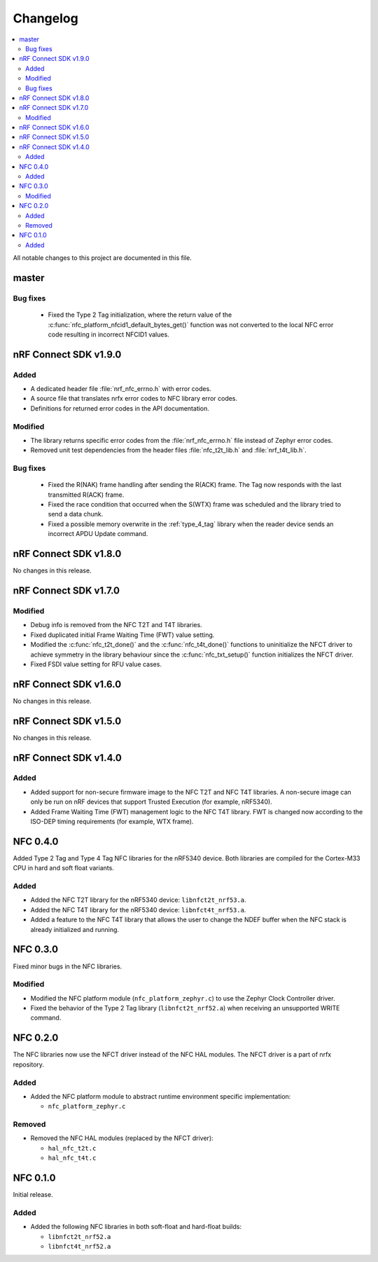 .. _nfc_changelog:

Changelog
#########

.. contents::
   :local:
   :depth: 2

All notable changes to this project are documented in this file.

master
******

Bug fixes
=========

 * Fixed the Type 2 Tag initialization, where the return value of the :c:func:`nfc_platform_nfcid1_default_bytes_get()` function was not converted to the local NFC error code resulting in incorrect NFCID1 values.

nRF Connect SDK v1.9.0
**********************

Added
=====

* A dedicated header file :file:`nrf_nfc_errno.h` with error codes.
* A source file that translates nrfx error codes to NFC library error codes.
* Definitions for returned error codes in the API documentation.

Modified
========

* The library returns specific error codes from the :file:`nrf_nfc_errno.h` file instead of Zephyr error codes.
* Removed unit test dependencies from the header files :file:`nfc_t2t_lib.h` and :file:`nrf_t4t_lib.h`.

Bug fixes
=========

 * Fixed the R(NAK) frame handling after sending the R(ACK) frame.
   The Tag now responds with the last transmitted R(ACK) frame.
 * Fixed the race condition that occurred when the S(WTX) frame was scheduled and the library tried to send a data chunk.
 * Fixed a possible memory overwrite in the :ref:`type_4_tag` library when the reader device sends an incorrect APDU Update command.

nRF Connect SDK v1.8.0
**********************

No changes in this release.

nRF Connect SDK v1.7.0
**********************

Modified
========

* Debug info is removed from the NFC T2T and T4T libraries.
* Fixed duplicated initial Frame Waiting Time (FWT) value setting.
* Modified the :c:func:`nfc_t2t_done()` and the :c:func:`nfc_t4t_done()` functions to uninitialize the NFCT driver to achieve symmetry in the library behaviour since the :c:func:`nfc_txt_setup()` function initializes the NFCT driver.
* Fixed FSDI value setting for RFU value cases.

nRF Connect SDK v1.6.0
**********************

No changes in this release.

nRF Connect SDK v1.5.0
**********************

No changes in this release.

nRF Connect SDK v1.4.0
**********************

Added
=====

* Added support for non-secure firmware image to the NFC T2T and NFC T4T libraries.
  A non-secure image can only be run on nRF devices that support Trusted Execution (for example, nRF5340).
* Added Frame Waiting Time (FWT) management logic to the NFC T4T library.
  FWT is changed now according to the ISO-DEP timing requirements (for example, WTX frame).

NFC 0.4.0
*********

Added Type 2 Tag and Type 4 Tag NFC libraries for the nRF5340 device.
Both libraries are compiled for the Cortex-M33 CPU in hard and soft float variants.

Added
=====

* Added the NFC T2T library for the nRF5340 device: ``libnfct2t_nrf53.a``.
* Added the NFC T4T library for the nRF5340 device: ``libnfct4t_nrf53.a``.
* Added a feature to the NFC T4T library that allows the user to change the NDEF
  buffer when the NFC stack is already initialized and running.

NFC 0.3.0
*********

Fixed minor bugs in the NFC libraries.

Modified
========

* Modified the NFC platform module (``nfc_platform_zephyr.c``) to use
  the Zephyr Clock Controller driver.
* Fixed the behavior of the Type 2 Tag library (``libnfct2t_nrf52.a``) when
  receiving an unsupported WRITE command.


NFC 0.2.0
*********

The NFC libraries now use the NFCT driver instead of the NFC HAL modules. The
NFCT driver is a part of nrfx repository.

Added
=====

* Added the NFC platform module to abstract runtime environment specific
  implementation:

  * ``nfc_platform_zephyr.c``

Removed
=======

* Removed the NFC HAL modules (replaced by the NFCT driver):

  * ``hal_nfc_t2t.c``
  * ``hal_nfc_t4t.c``


NFC 0.1.0
*********

Initial release.

Added
=====

* Added the following NFC libraries in both soft-float and hard-float builds:

  * ``libnfct2t_nrf52.a``
  * ``libnfct4t_nrf52.a``
